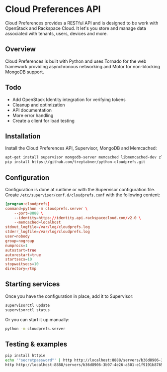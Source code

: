 * Cloud Preferences API

Cloud Preferences provides a RESTful API and is designed to be work with OpenStack and Rackspace Cloud.  It let's you store and manage data associated with tenants, users, devices and more.

** Overview

Cloud Preferences is built with Python and uses Tornado for the web framework providing asynchronous networking and Motor for non-blocking MongoDB support.

** Todo

- Add OpenStack Identity integration for verifying tokens
- Cleanup and optimization
- API documentation
- More error handling
- Create a client for load testing

** Installation

Install the Cloud Preferences API, Supervisor, MongoDB and Memcached:

#+BEGIN_SRC sh
apt-get install supervisor mongodb-server memcached libmemcached-dev zlib1g-dev
pip install https://github.com/treytabner/python-cloudprefs.git
#+END_SRC

** Configuration

Configuration is done at runtime or with the Supervisor configuration file.  Create ~/etc/supervisor/conf.d/cloudprefs.conf~ with the following content:

#+BEGIN_SRC conf
[program:cloudprefs]
command=python -m cloudprefs.server \
    --port=8888 \
    --identity=https://identity.api.rackspacecloud.com/v2.0 \
    --memcached=localhost
stdout_logfile=/var/log/cloudprefs.log
stderr_logfile=/var/log/cloudprefs.log
user=nobody
group=nogroup
numprocs=1
autostart=true
autorestart=true
startsecs=10
stopwaitsecs=10
directory=/tmp
#+END_SRC

** Starting services

Once you have the configuration in place, add it to Supervisor:

#+BEGIN_SRC sh
supervisorctl update
supervisorctl status
#+END_SRC

Or you can start it up manually:

#+BEGIN_SRC sh
python -m cloudprefs.server
#+END_SRC

** Testing & examples

#+BEGIN_SRC sh
pip install httpie
echo '"secretpassword"' | http http://localhost:8888/servers/b36d8906-3b97-4e26-a501-e1f9191b8765/password X-Tenant-Id:123456
http http://localhost:8888/servers/b36d8906-3b97-4e26-a501-e1f9191b8765/password X-Tenant-Id:123456
#+END_SRC
